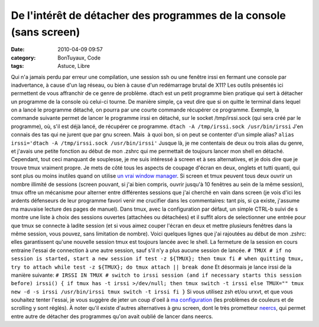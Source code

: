De l'intérêt de détacher des programmes de la console (sans screen)
###################################################################
:date: 2010-04-09 09:57
:category: BonTuyaux, Code
:tags: Astuce, Libre

Qui n'a jamais perdu par erreur une compilation, une session ssh ou
une fenêtre irssi en fermant une console par inadvertance, à cause
d'un lag réseau, ou bien à cause d'un redémarrage brutal de X11?
Les outils présentés ici permettent de vous affranchir de ce genre
de problème. dtach est un petit programme bien pratique qui sert à
détacher un programme de la console où celui-ci tourne. De manière
simple, ça veut dire que si on quitte le terminal dans lequel on a
lancé le programme détaché, on pourra par une courte commande
récupérer ce programme. Exemple, la commande suivante permet de
lancer le programme irssi en détaché, sur le socket /tmp/irssi.sock
(qui sera créé par le programme), où, s'il est déjà lancé, de
récupérer ce programme. ``dtach -A /tmp/irssi.sock /usr/bin/irssi``
J'en connais des tas qui ne jurent que par gnu screen. Mais  à quoi
bon, si on peut se contenter d'un simple alias?
``alias irssi='dtach -A /tmp/irssi.sock /usr/bin/irssi'`` Jusque
là, je me contentais de deux ou trois alias du genre, et j'avais
une petite fonction au début de mon .zshrc qui me permettait de
toujours lancer mon shell en détaché. Cependant, tout ceci manquant
de souplesse, je me suis intéressé à screen et à ses alternatives,
et je dois dire que je trouve tmux vraiment propre. Je mets de côté
tous les aspects de coupage d'écran en deux, onglets et tutti
quanti, qui  sont plus ou moins inutiles quand on utilise
`un vrai window manager`_. Si screen et tmux peuvent tous deux
ouvrir un nombre illimité de sessions (screen pouvant, si j'ai bien
compris, ouvrir jusqu'à 10 fenêtres au sein de la même session),
tmux offre un mécanisme pour alterner entre différentes sessions
que j'ai cherché en vain dans screen (je vois d'ici les ardents
défenseurs de leur programme favori venir me crucifier dans les
commentaires: tant pis, si ça existe, j'assume ma mauvaise lecture
des pages de manuel). Dans tmux, avec la configuration par défaut,
un simple CTRL-b suivi de s montre une liste à choix des sessions
ouvertes (attachées ou détachées) et il suffit alors de
selectionner une entrée pour que tmux se connecte à ladite session
(et si vous aimez couper l'écran en deux et mettre plusieurs
fenêtres dans la même session, vous pouvez, sans limitation de
nombre). Voici quelques lignes que j'ai rajoutées au début de mon
.zshrc: elles garantissent qu'une nouvelle session tmux est
toujours lancée avec le shell. La fermeture de la session en cours
entraine l'essai de connection à une autre session, sauf s'il n'y a
plus aucune session de lancée.
``# TMUX # if no session is started, start a new session if test -z ${TMUX}; then tmux fi # when quitting tmux, try to attach while test -z ${TMUX}; do tmux attach || break done``
Et désormais je lance irssi de la manière suivante:
``# IRSSI IN TMUX # switch to irssi session (and if necessary starts this session before) irssi() { if tmux has -t irssi >/dev/null; then tmux switch -t irssi else TMUX="" tmux new -d -s irssi /usr/bin/irssi tmux switch -t irssi fi }``
Si vous utilisez zsh et/ou urxvt, et que vous souhaitez tenter
l'essai, je vous suggère de jeter un coup d'oeil à
`ma configuration`_ (les problèmes de couleurs et de scrolling y
sont réglés). À noter qu'il existe d'autres alternatives à gnu
screen, dont le très prometteur `neercs`_, qui permet entre autre
de détacher des programmes qu'on avait oublié de lancer dans
neercs.

.. _un vrai window manager: http://awesome.naquadah.org/
.. _ma configuration: http://github.com/chmduquesne/my-dot-files
.. _neercs: http://caca.zoy.org/wiki/neercs
